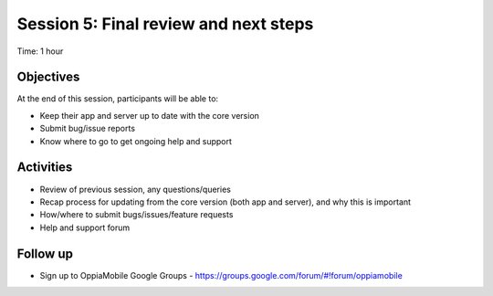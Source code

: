 Session 5: Final review and next steps
===========================================

Time: 1 hour

Objectives
-------------

At the end of this session, participants will be able to:

* Keep their app and server up to date with the core version
* Submit bug/issue reports
* Know where to go to get ongoing help and support


Activities
-------------

* Review of previous session, any questions/queries
* Recap process for updating from the core version (both app and server), and why this is important
* How/where to submit bugs/issues/feature requests
* Help and support forum


Follow up 
-----------

* Sign up to OppiaMobile Google Groups - https://groups.google.com/forum/#!forum/oppiamobile 
